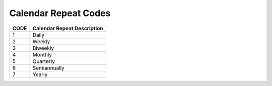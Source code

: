 .. _repeat-list:

#############################
Calendar Repeat Codes
#############################

+------+-----------------------------------------+
| CODE | Calendar Repeat Description             |
+======+=========================================+
| 1    | Daily                                   |
+------+-----------------------------------------+
| 2    | Weekly                                  |
+------+-----------------------------------------+
| 3    | Biweekly                                |
+------+-----------------------------------------+
| 4    | Monthly                                 |
+------+-----------------------------------------+
| 5    | Quarterly                               |
+------+-----------------------------------------+
| 6    | Semiannually                            |
+------+-----------------------------------------+
| 7    | Yearly                                  |
+------+-----------------------------------------+
